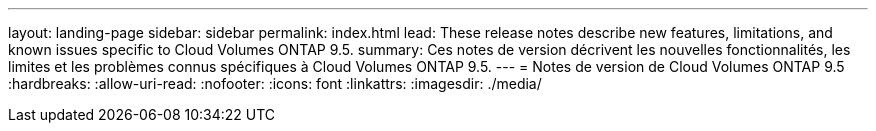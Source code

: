 ---
layout: landing-page 
sidebar: sidebar 
permalink: index.html 
lead: These release notes describe new features, limitations, and known issues specific to Cloud Volumes ONTAP 9.5. 
summary: Ces notes de version décrivent les nouvelles fonctionnalités, les limites et les problèmes connus spécifiques à Cloud Volumes ONTAP 9.5. 
---
= Notes de version de Cloud Volumes ONTAP 9.5
:hardbreaks:
:allow-uri-read: 
:nofooter: 
:icons: font
:linkattrs: 
:imagesdir: ./media/



